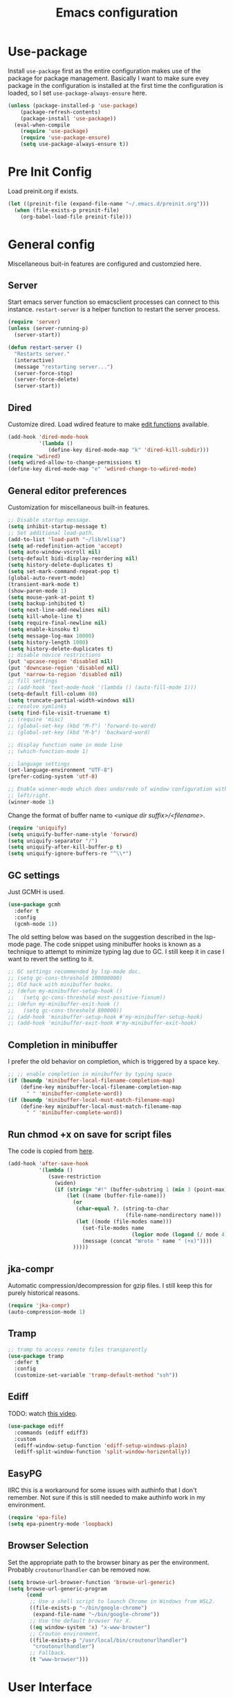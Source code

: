#+title: Emacs configuration
#+startup: content indent
#+property: header-args :tangle yes

* Use-package
Install ~use-package~ first as the entire configuration makes use of the package
for package management. Basically I want to make sure evey package in the
configuration is installed at the first time the configuration is loaded, so I
set ~use-package-always-ensure~ here.

#+begin_src emacs-lisp
(unless (package-installed-p 'use-package)
    (package-refresh-contents)
    (package-install 'use-package))
  (eval-when-compile
    (require 'use-package)
    (require 'use-package-ensure)
    (setq use-package-always-ensure t))
#+end_src

* Pre Init Config
Load preinit.org if exists.

#+begin_src emacs-lisp
(let ((preinit-file (expand-file-name "~/.emacs.d/preinit.org")))
  (when (file-exists-p preinit-file)
    (org-babel-load-file preinit-file)))
#+end_src

* General config

Miscellaneous buit-in features are configured and customzied here.

** Server
Start emacs server function so emacsclient processes can connect to this
instance. ~restart-server~ is a helper function to restart the server process.

#+begin_src emacs-lisp
(require 'server)
(unless (server-running-p)
  (server-start))

(defun restart-server ()
  "Restarts server."
  (interactive)
  (message "restarting server...")
  (server-force-stop)
  (server-force-delete)
  (server-start))
#+end_src

** Dired
Customize dired. Load wdired feature to make [[https://www.gnu.org/software/emacs/manual/html_node/emacs/Wdired.html][edit functions]] available.

#+begin_src emacs-lisp
(add-hook 'dired-mode-hook
          '(lambda ()
             (define-key dired-mode-map "k" 'dired-kill-subdir)))
(require 'wdired)
(setq wdired-allow-to-change-permissions t)
(define-key dired-mode-map "e" 'wdired-change-to-wdired-mode)
#+end_src

** General editor preferences
Customization for miscellaneous built-in features.

#+begin_src emacs-lisp
;; Disable startup message.
(setq inhibit-startup-message t)
;; Set additional load-path.
(add-to-list 'load-path "~/lib/elisp")
(setq ad-redefinition-action 'accept)
(setq auto-window-vscroll nil)
(setq-default bidi-display-reordering nil)
(setq history-delete-duplicates t)
(setq set-mark-command-repeat-pop t)
(global-auto-revert-mode)
(transient-mark-mode t)
(show-paren-mode 1)
(setq mouse-yank-at-point t)
(setq backup-inhibited t)
(setq next-line-add-newlines nil)
(setq kill-whole-line t)
(setq require-final-newline nil)
(setq enable-kinsoku t)
(setq message-log-max 10000)
(setq history-length 1000)
(setq history-delete-duplicates t)
;; disable novice restrictions
(put 'upcase-region 'disabled nil)
(put 'downcase-region 'disabled nil)
(put 'narrow-to-region 'disabled nil)
;; fill settings
;; (add-hook 'text-mode-hook '(lambda () (auto-fill-mode 1)))
(setq-default fill-column 80)
(setq truncate-partial-width-windows nil)
;; resolve symlinks
(setq find-file-visit-truename t)
;; (require 'misc)
;; (global-set-key (kbd "M-f") 'forward-to-word)
;; (global-set-key (kbd "M-b") 'backward-word)

;; display function name in mode line
;; (which-function-mode 1)

;; language settings
(set-language-environment "UTF-8")
(prefer-coding-system 'utf-8)

;; Enable winner-mode which does undo/redo of window configuration with C-c
;; left/right.
(winner-mode 1)
#+end_src

Change the format of buffer name to /<unique dir suffix>/<filename>/.

#+begin_src emacs-lisp
(require 'uniquify)
(setq uniquify-buffer-name-style 'forward)
(setq uniquify-separator "/")
(setq uniquify-after-kill-buffer-p t)
(setq uniquify-ignore-buffers-re "^\\*")
#+end_src

** GC settings
Just GCMH is used.

#+begin_src emacs-lisp
(use-package gcmh
  :defer t
  :config
  (gcmh-mode 1))
#+end_src

The old setting below was based on the suggestion described in the lsp-mode
page. The code snippet using minibuffer hooks is known as a technique to attempt
to minimize typing lag due to GC. I still keep it in case I want to revert the
setting to it.

#+begin_src emacs-lisp
;; GC settings recommended by lsp-mode doc.
;; (setq gc-cons-threshold 100000000)
;; Old hack with minibuffer hooks.
;; (defun my-minibuffer-setup-hook ()
;;   (setq gc-cons-threshold most-positive-fixnum))
;; (defun my-minibuffer-exit-hook ()
;;   (setq gc-cons-threshold 800000))
;; (add-hook 'minibuffer-setup-hook #'my-minibuffer-setup-hook)
;; (add-hook 'minibuffer-exit-hook #'my-minibuffer-exit-hook)
#+end_src

** Completion in minibuffer
I prefer the old behavior on completion, which is triggered by a space key.

#+begin_src emacs-lisp
;; ;; enable completion in minibuffer by typing space
(if (boundp 'minibuffer-local-filename-completion-map)
    (define-key minibuffer-local-filename-completion-map
      " " 'minibuffer-complete-word))
(if (boundp 'minibuffer-local-must-match-filename-map)
    (define-key minibuffer-local-must-match-filename-map
      " " 'minibuffer-complete-word))
#+end_src

** Run chmod +x on save for script files
The code is copied from [[http://www.namazu.org/~tsuchiya/elisp/][here]].

#+begin_src emacs-lisp
(add-hook 'after-save-hook
          '(lambda ()
             (save-restriction
               (widen)
               (if (string= "#!" (buffer-substring 1 (min 3 (point-max))))
                   (let ((name (buffer-file-name)))
                     (or
                      (char-equal ?. (string-to-char
                                      (file-name-nondirectory name)))
                      (let ((mode (file-modes name)))
                        (set-file-modes name
                                        (logior mode (logand (/ mode 4) 73)))
                        (message (concat "Wrote " name " (+x)"))))
                     )))))
#+end_src

** jka-compr
Automatic compression/decompression for gzip files. I still keep this for purely
historical reasons.

#+begin_src emacs-lisp
(require 'jka-compr)
(auto-compression-mode 1)
#+end_src

** Tramp

#+begin_src emacs-lisp
;; tramp to access remote files transparently
(use-package tramp
  :defer t
  :config
  (customize-set-variable 'tramp-default-method "ssh"))
#+end_src

** Ediff
TODO: watch [[https://protesilaos.com/codelog/2020-04-10-emacs-smerge-ediff/][this video]].

#+begin_src emacs-lisp
(use-package ediff
  :commands (ediff ediff3)
  :custom
  (ediff-window-setup-function 'ediff-setup-windows-plain)
  (ediff-split-window-function 'split-window-horizontally))
#+end_src

** EasyPG
IIRC this is a workaround for some issues with authinfo that I don't
remember. Not sure if this is still needed to make authinfo work in my
environment.

#+begin_src emacs-lisp
(require 'epa-file)
(setq epa-pinentry-mode 'loopback)
#+end_src

** Browser Selection
Set the appropriate path to the browser binary as per the environment. Probably
~croutonurlhandler~ can be removed now.

#+begin_src emacs-lisp
(setq browse-url-browser-function 'browse-url-generic)
(setq browse-url-generic-program
      (cond
       ;; Use a shell script to launch Chrome in Windows from WSL2.
       ((file-exists-p "~/bin/google-chrome")
        (expand-file-name "~/bin/google-chrome"))
       ;; Use the default browser for X.
       ((eq window-system 'x) "x-www-browser")
       ;; Crouton environment.
       ((file-exists-p "/usr/local/bin/croutonurlhandler")
        "croutonurlhandler")
       ;; Fallback.
       (t "www-browser")))
#+end_src

* User Interface
Configure different features and settings that are related to user interface.

** Fonts and Faces
Face related settings are always in progress. The ~unless (daemonp)~ part is
probably a workaround to avoid errors when emacs is launched in daemon mode, but
I don't remember the reason.

Fonts and face settings are grouped into helper functions so that they can be
called in hooks. Apparently these functions need to be called whenever a new
emacsclient is connected hence ~after-make-frame-functions~ hook is set here.

#+begin_src emacs-lisp
(require 'font-lock)
(setq font-lock-maximum-decoration t)
(global-font-lock-mode t)

(defun my/set-default-faces ()
  "Set default faces."
  (interactive)
  (set-face-attribute 'default nil
                      :background "gray15")
  (set-face-attribute 'region nil
                      :foreground 'unspecified
                      :background "gray30")
  ;; (set-face-attribute 'font-lock-comment-face nil
  ;;                     :foreground "LightSlateGray"
  ;;                     :slant 'italic
  ;;                     :inherit 'default)
  ;; (set-face-attribute 'font-lock-comment-delimiter-face nil
  ;;                     :slant 'unspecified
  ;;                     :inherit 'font-lock-comment-face)
  (set-face-attribute 'highlight nil
                      :foreground "orange"
                      :background 'unspecified
                      :weight 'bold
                      :inherit 'default)
  (set-face-background 'whitespace-tab "gray15")
  (set-face-background 'whitespace-trailing "gray25")
  (set-face-foreground 'font-lock-variable-name-face "khaki")
  (unless (daemonp)
    (require 'color)
    (set-face-attribute 'mode-line-inactive nil
                        :foreground (face-foreground 'mode-line)
                        :background (color-darken-name
                                     (face-background 'mode-line) 10)
                        :inherit 'mode-line)
    (set-face-foreground 'font-lock-function-name-face
                         (color-darken-name
                          (face-foreground 'font-lock-type-face) 10))
    (set-face-foreground 'font-lock-preprocessor-face
                         (color-lighten-name
                          (face-foreground 'font-lock-keyword-face) 10)))
  )

(defun setfont (size)
  (interactive "nFont size: ")
  (set-face-attribute 'default (selected-frame) :font (format "Monospace-%d" size)))

(defun my/setup-fonts ()
  "Set up fonts."
  (interactive)
  ;; (setq use-default-font-for-symbols nil)
  ;; (set-default-font "Cousine for Powerline-10" nil t)
  (set-face-attribute 'default nil
                      :family "Monospace"
                      :height 110)
  (let ((fontspec (font-spec :family "Noto Sans Mono CJK JP")))
    (add-to-list 'face-font-rescale-alist `(,fontspec . 1.2))
    ;; (set-fontset-font t 'japanese-jisx0208 fontspec)
    ;; (set-fontset-font t 'japanese-jisx0208-1978 fontspec)
    ;; (set-fontset-font t 'japanese-jisx0212 fontspec)
    ;; (set-fontset-font t 'japanese-jisx0213-1 fontspec)
    ;; (set-fontset-font t 'japanese-jisx0213-2 fontspec)
    ;; (set-fontset-font t 'japanese-jisx0213.2004-1 fontspec)
    ;; (set-fontset-font t 'katakana-jisx0201 fontspec)
    ;; (set-fontset-font t 'jisx0201 fontspec)
    (set-fontset-font t 'symbol fontspec nil 'prepend)
    ;; (set-fontset-font t 'kana fontspec nil 'prepend)
    ;; (set-fontset-font t 'cjk-misc fontspec)
    (set-fontset-font t 'unicode-bmp fontspec))

  (set-fontset-font t 'symbol (font-spec
                               :family "Noto Color Emoji") nil 'append)

  (custom-theme-set-faces
   'user
   '(variable-pitch ((t (:family "Noto Sans")))))
  )

(when (daemonp)
  (add-hook 'after-make-frame-functions
            (lambda (frame)
              (select-frame frame)
              (my/setup-fonts))))
(my/setup-fonts)
#+end_src

** Color themes
zerodark theme is a theme with classic dark mode colors.

#+begin_src emacs-lisp
(use-package zerodark-theme
  :config
  (load-theme 'zerodark t)
  ;; (zerodark-setup-modeline-format)
  )
#+end_src

** Misc output tweaks
Different tweaks on appearance.

#+begin_src emacs-lisp
(menu-bar-mode -1)
(tool-bar-mode -1)
(if window-system
    (progn
      (scroll-bar-mode -1)
      (fringe-mode 1)))
(display-time-mode t)

;; display settings
(line-number-mode 1)
(column-number-mode t)
(when (not (window-system))
  (display-time))
(setq visible-bell t)
(global-hl-line-mode 1)
;; add line number for open files
;; (add-hook 'find-file-hook (lambda () (linum-mode 1)))
(setq use-dialog-box nil)
#+end_src

** Icons
*** all-the-icons
*NOTE:* Do not forget to run ~all-the-icons-install-fonts~ to install icon fonts.

#+begin_src emacs-lisp
(use-package all-the-icons
  :custom
  (inhibit-compacting-font-caches t))
#+end_src

*** emojify
I used to use this with elisp IRC clients. You need to call ~emojify-mode~ to
activate emojify.

#+begin_src emacs-lisp
(use-package emojify)
#+end_src

** Keymaps
Create a dedicated keymap to group various commands with the same key
prefix. This way which-key will be more useful.

*** Editing

#+begin_src emacs-lisp
(define-prefix-command 'my/edit-map)
(global-set-key (kbd "M-SPC") 'my/edit-map)
(define-key my/edit-map " " #'set-mark-command)
#+end_src

*** Window/Workspace Management

#+begin_src emacs-lisp
(define-prefix-command 'my/wm-map)
(global-set-key (kbd "C-c w") 'my/wm-map)
#+end_src

*** Information

#+begin_src emacs-lisp
(define-prefix-command 'my/info-map)
(global-set-key (kbd "C-c i") 'my/info-map)
#+end_src

*** Misc

#+begin_src emacs-lisp
(define-prefix-command 'my/misc-map)
(global-set-key (kbd "C-q") 'my/misc-map)
(define-key my/misc-map (kbd "C-q") 'quoted-insert)
#+end_src

** Key bindings

#+begin_src emacs-lisp
;; Change key translation map
;; - bind function of C-? (DEL) to C-h
;; - bind function of C-h (help) to C-]
(define-key key-translation-map [?\C-h] [?\C-?])
(define-key key-translation-map [?\C-\]] [?\C-h])

(global-set-key (kbd "C-x ~") 'dirs)
(global-set-key (kbd "M-T") 'tabify)
(global-set-key (kbd "C-x T") 'untabify)
(global-set-key (kbd "C-x U") 'revert-buffer)
(global-set-key (kbd "C-x %") 'query-replace-regexp)
(global-set-key (kbd "C-c c") 'compile)
(global-set-key (kbd "C-c v") 'view-mode)
(global-set-key (kbd "C-x 5 k") 'delete-frame)
(global-set-key (kbd "C-c K") 'kill-buffer-and-window)
(global-set-key (kbd "C-x C-n") 'switch-to-next-buffer)
(global-set-key (kbd "C-x C-p") 'switch-to-prev-buffer)
(global-set-key (kbd "C-c B") 'browse-url-at-point)

;; Move to another window with S-<arrow>
(when (fboundp 'windmove-default-keybindings)
  (windmove-default-keybindings))
;; Move to another window with C-<arrow>
(when window-system
  (global-set-key (kbd "C-<left>") #'windmove-left)
  (global-set-key (kbd "C-<down>") #'windmove-down)
  (global-set-key (kbd "C-<up>") #'windmove-up)
  (global-set-key (kbd "C-<right>") #'windmove-right)
  (global-set-key (kbd "s-h") #'windmove-left)
  (global-set-key (kbd "s-j") #'windmove-down)
  (global-set-key (kbd "s-k") #'windmove-up)
  (global-set-key (kbd "s-l") #'windmove-right)
  (global-set-key (kbd "s-<tab>") #'switch-to-last-buffer)
  (global-set-key (kbd "s-n") #'switch-to-next-buffer)
  (global-set-key (kbd "s-p") #'switch-to-prev-buffer)
  (global-set-key (kbd "s-C") #'kill-buffer-and-window)
  (global-set-key (kbd "s-f") #'find-file-other-window))
#+end_src

** Input Method
   Specify Japanese input method ~Mozc~ (which bases Google Japanese Input method).

#+begin_src emacs-lisp
(use-package mozc
  :custom
  (default-input-method "japanese-mozc")
  (mozc-candidate-style 'echo-area))
#+end_src

** Misc input tweaks

#+begin_src emacs-lisp
;; make mouse clicks work in xterm
                                        ;(when (not (window-system))
                                        ;  (xterm-mouse-mode 1))

;; wheel mouse support
(when window-system
  ;; enable wheelmouse support by default
  (mwheel-install)

  ;; make pasting utf8 text work
  (set-selection-coding-system nil))

(fset 'yes-or-no-p 'y-or-n-p)
#+end_src

** Modeline

#+begin_src emacs-lisp
(use-package spaceline
  :config
  (defun my/setup-spaceline ()
    (if (not window-system)
        (setq powerline-default-separator 'utf-8))
    (require 'spaceline-config)
    (spaceline-spacemacs-theme)
    ;; (spaceline-helm-mode)
    (spaceline-info-mode)))

;; diminish
(use-package diminish
  :config
  (diminish 'eldoc-mode))
#+end_src

** Hooks to forcibly reset UI for new frames when running in daemon mode

#+begin_src emacs-lisp
(defun my/setup-frame ()
  "Sets up frame appearence."
  (interactive)
  (menu-bar-mode -1)
  (tool-bar-mode -1)
  (when window-system
    (scroll-bar-mode -1)
    (fringe-mode 1)))

(defun my/setup-ui-theme ()
  "Sets up UI theme."
  (interactive)
  (when (daemonp)
    (load-theme 'zerodark t))
  (my/setup-spaceline)
  (my/setup-frame)
  (my/set-default-faces))

(if (daemonp)
    (add-hook 'after-make-frame-functions
              (lambda (frame)
                (select-frame frame)
                (my/setup-ui-theme)))
  (add-hook 'emacs-startup-hook
            (lambda ()
              (my/setup-ui-theme))))
#+end_src

** Key binding guidance

*** Which Key
    I'm trying out which-key to see how useful key guidance is for me.

#+begin_src emacs-lisp
(use-package which-key
  :diminish
  :config
  (which-key-mode))
#+end_src

*** Hydra
    Hydra provides modal feature with key guidance, which is sometimes very
    useful as you don't have to keep holding ctrl key.
    
#+begin_src emacs-lisp
(use-package hydra
  :config
  (require 'hydra-examples))
#+end_src

    Here is my lazy cursor navigation setting I use when viewing a long file.

#+begin_src emacs-lisp
(defun my/forward-to-symbol (arg)
  "Move forward until encountering the beginning of a symbol.
  With argument, do this that many times."
  (interactive "^p")
  (or (re-search-forward "\\W\\_<" nil t arg)
      (goto-char (if (> arg 0) (point-max) (point-min)))))

(defun my/backward-to-symbol (arg)
  "Move backward until encountering the end of a symbol.
  With argument, do this that many times."
  (interactive "^p")
  (my/forward-to-symbol (- arg)))

;; Cursor movement
(defhydra hydra-move (global-map "C-c v")
  "move"
  ("l" my/forward-to-symbol)
  ("h" my/backward-to-symbol)
  ("e" move-end-of-line)
  ("a" move-beginning-of-line)
  ("j" next-line)
  ("k" previous-line)
  ("n" forward-paragraph)
  ("p" backward-paragraph)
  ("SPC" scroll-up-command)
  ("N" scroll-up-command)
  ("S-SPC" scroll-down-command)
  ("P" scroll-down-command)
  ("q" nil))

;; window management
(defhydra hydra-window (my/wm-map "w"
                                  :color red
                                  :hint nil)
  "
   Split: _v_ert _x_:horz
  Delete: _o_nly  _da_ce  _dw_indow  _db_uffer  _df_rame
    Move: _s_wap
  Frames: _f_rame new  _df_ delete
    Misc: _a_ce  _u_ndo  _r_edo"
  ("h" windmove-left)
  ("j" windmove-down)
  ("k" windmove-up)
  ("l" windmove-right)
  ("H" (hydra-move-splitter-left 4))
  ("J" (hydra-move-splitter-down 4))
  ("K" (hydra-move-splitter-up 4))
  ("L" (hydra-move-splitter-right 4))
  ("|" (lambda ()
         (interactive)
         (split-window-right)
         (windmove-right)))
  ("_" (lambda ()
         (interactive)
         (split-window-below)
         (windmove-down)))
  ("v" split-window-right)
  ("x" split-window-below)
  ;; winner-mode must be enabled
  ("u" winner-undo)
  ("r" winner-redo) ;;Fi
  ("o" delete-other-windows :exit t)
  ("a" ace-window :exit t)
  ("f" make-frame :exit t)
  ("s" ace-swap-window)
  ("da" ace-delete-window)
  ("dw" delete-window)
  ("db" kill-this-buffer)
  ("df" delete-frame :exit t)
  ("q" nil))

(defhydra hydra-rectangle (my/wm-map "r"
                                     :body-pre (rectangle-mark-mode 1)
                                     :color pink
                                     :hint nil
                                     :post (deactivate-mark))
  "
    ^_k_^       _w_ copy      _o_pen       _N_umber-lines            |\\     -,,,--,,_
  _h_   _l_     _y_ank        _t_ype       _e_xchange-point          /,`.-'`'   ..  \-;;,_
    ^_j_^       _d_ kill      _c_lear      _r_eset-region-mark      |,4-  ) )_   .;.(  `'-'
  ^^^^          _u_ndo        _q_ quit     ^ ^                     '---''(./..)-'(_\_)
  "
  ("k" rectangle-previous-line)
  ("j" rectangle-next-line)
  ("h" rectangle-backward-char)
  ("l" rectangle-forward-char)
  ("d" kill-rectangle)                    ;; C-x r k
  ("y" yank-rectangle)                    ;; C-x r y
  ("w" copy-rectangle-as-kill)            ;; C-x r M-w
  ("o" open-rectangle)                    ;; C-x r o
  ("t" string-rectangle)                  ;; C-x r t
  ("c" clear-rectangle)                   ;; C-x r c
  ("e" rectangle-exchange-point-and-mark) ;; C-x C-x
  ("N" rectangle-number-lines)            ;; C-x r N
  ("r" (if (region-active-p)
           (deactivate-mark)
         (rectangle-mark-mode 1)))
  ("u" undo nil)
  ("q" nil))

(defhydra hydra-next-error (global-map "C-x")
  "
  Compilation errors:
  _j_: next error        _h_: first error    _q_uit
  _k_: previous error    _l_: last error
  "
  ("`" next-error     nil)
  ("j" next-error     nil :bind nil)
  ("k" previous-error nil :bind nil)
  ("h" first-error    nil :bind nil)
  ("l" (condition-case err
           (while t
             (next-error))
         (user-error nil))
   nil :bind nil)
  ("q" nil            nil :color blue))

(defhydra hydra-dired (dired-mode-map "."
                                      :hint nil
                                      :color pink)
  "
  _+_ mkdir          _v_iew           _m_ark             _(_ details        _i_nsert-subdir    wdired
  _C_opy             _O_ view other   _U_nmark all       _)_ omit-mode      _$_ hide-subdir    C-x C-q : edit
  _D_elete           _o_pen other     _u_nmark           _l_ redisplay      _w_ kill-subdir    C-c C-c : commit
  _R_ename           _M_ chmod        _t_oggle           _g_ revert buf     _e_ ediff          C-c ESC : abort
  _Y_ rel symlink    _G_ chgrp        _E_xtension mark   _s_ort             _=_ pdiff
  _S_ymlink          ^ ^              _F_ind marked      _._ toggle hydra   \\ flyspell
  _r_sync            ^ ^              ^ ^                ^ ^                _?_ summary
  _z_ compress-file  _A_ find regexp
  _Z_ compress       _Q_ repl regexp

  T - tag prefix
  "
  ("\\" dired-do-ispell)
  ("(" dired-hide-details-mode)
  (")" dired-omit-mode)
  ("+" dired-create-directory)
  ("=" diredp-ediff)         ;; smart diff
  ("?" dired-summary)
  ("$" diredp-hide-subdir-nomove)
  ("A" dired-do-find-regexp)
  ("C" dired-do-copy)        ;; Copy all marked files
  ("D" dired-do-delete)
  ("E" dired-mark-extension)
  ("e" dired-ediff-files)
  ("F" dired-do-find-marked-files)
  ("G" dired-do-chgrp)
  ("g" revert-buffer)        ;; read all directories again (refresh)
  ("i" dired-maybe-insert-subdir)
  ("l" dired-do-redisplay)   ;; relist the marked or singel directory
  ("M" dired-do-chmod)
  ("m" dired-mark)
  ("O" dired-display-file)
  ("o" dired-find-file-other-window)
  ("Q" dired-do-find-regexp-and-replace)
  ("R" dired-do-rename)
  ("r" dired-do-rsynch)
  ("S" dired-do-symlink)
  ("s" dired-sort-toggle-or-edit)
  ("t" dired-toggle-marks)
  ("U" dired-unmark-all-marks)
  ("u" dired-unmark)
  ("v" dired-view-file)      ;; q to exit, s to search, = gets line #
  ("w" dired-kill-subdir)
  ("Y" dired-do-relsymlink)
  ("z" diredp-compress-this-file)
  ("Z" dired-do-compress)
  ("q" nil)
  ("." nil :color blue))
#+end_src

** Highlighting
*** volatile-highlights
    More visual feedback on some operations such as undo, yank, kill-region,
    etc.

#+begin_src emacs-lisp
;; volatile-highlights
(use-package volatile-highlights
  :diminish
  :config
  (volatile-highlights-mode t))
#+end_src

** Narrowing

#+begin_src emacs-lisp
(use-package fancy-narrow
  :bind (:map my/edit-map
              ("n" . hydra-narrow/body))
  :hook (prog-mode . fancy-narrow-mode)
  :commands (fancy-narrow-to-region
             fancy-widen
             fancy-narrow-to-page
             org-fancy-narrow-to-block
             org-fancy-narrow-to-element
             org-fancy-narrow-to-subtree)
  :config
  (defhydra hydra-narrow (:hint nil)
    "
  Narrow To: _n_: region _p_: page    _d_: defun
  Org: _b_: block  _e_: element _s_: subtree
       _w_: widen   _q_: quit
  "
    ("n" fancy-narrow-to-region)
    ("w" fancy-widen)
    ("p" fancy-narrow-to-page)
    ("d" fancy-narrow-to-defun)
    ("b" org-fancy-narrow-to-block)
    ("e" org-fancy-narrow-to-element)
    ("s" org-fancy-narrow-to-subtree)
    ("q" nil)))
#+end_src

* Completion
  Helm is my choice for incremental completion and narrowing framework, but helm
  sometimes breaks emacs after a package update hence there is some knob to
  switch to Ivy.

#+begin_src emacs-lisp
(setq my/enable-helm (not (member (getenv "use_ivy") '("1" "yes"))))
#+end_src
 
** Helm

#+begin_src emacs-lisp
(use-package helm
  :if my/enable-helm
  :diminish helm-mode
  :init
  (require 'helm-config)
  (helm-mode 1)
  (global-set-key "\C-ch" 'helm-command-prefix)
  :bind (("C-c h o" . helm-occur)
         ("C-c h r" . helm-recentf)
         ("C-c h %" . helm-regexp)
         ("C-c g" . helm-do-grep-ag)
         ("M-y" . helm-show-kill-ring)
         ("M-x" . helm-M-x)
         :map my/info-map
         ("m" . helm-semantic-or-imenu))
  :custom
  (helm-completion-mode-string "")
  :config
  (define-key global-map [remap find-file] 'helm-find-files)
  (define-key global-map [remap occur] 'helm-occur)
  (define-key global-map [remap list-buffers] 'helm-buffers-list)
  (define-key global-map [remap dabbrev-expand] 'helm-dabbrev)
  (unless (boundp 'completion-in-region-function)
    (define-key lisp-interaction-mode-map [remap completion-at-point] 'helm-lisp-completion-at-point)
    (define-key emacs-lisp-mode-map       [remap completion-at-point] 'helm-lisp-completion-at-point))

  (defun my/helm-buffers-list (sources)
    "Dispatch helm with specified sources"
    (helm :sources sources
          :buffer "*helm buffers*"
          :keymap helm-buffer-map
          :truncate-lines helm-buffers-truncate-lines))
  )

(use-package helm-descbinds
  :if my/enable-helm
  :defer t
  :custom
  (helm-descbinds-window-style 'split-window)
  :config
  (helm-descbinds-mode))

(use-package helm-describe-modes
  :if my/enable-helm
  :defer t
  :config (global-set-key [remap describe-mode] #'helm-describe-modes))

(use-package helm-swoop
  :if my/enable-helm
  :bind (("C-c O" . helm-swoop)))

(use-package helm-xref
  :if my/enable-helm
  :custom
  ;; This is required to make xref-find-references work in helm-mode.  In
  ;; helm-mode, it gives a prompt and asks the identifier (which has no text
  ;; property) and then passes it to lsp-mode, which requires the text property
  ;; at point to locate the references.
  (xref-prompt-for-identifier '(not xref-find-definitions
                                    xref-find-definitions-other-window
                                    xref-find-definitions-other-frame
                                    xref-find-references)))
#+end_src

** Ivy

#+begin_src emacs-lisp
(use-package ivy
  :unless my/enable-helm
  :diminish
  :defer nil
  :bind (("C-x C-b" . ibuffer))
  :custom
  (ivy-use-virtual-buffers t)
  (enable-recursive-minibuffers t)
  :config
  (define-prefix-command 'my-ivy-map)
  (global-set-key (kbd "C-c h") 'my-ivy-map)

  (minibuffer-depth-indicate-mode 1)
  (ivy-mode))

(use-package ivy-hydra
  :unless my/enable-helm
  :after ivy
  :defer t)

(use-package ivy-rich
  :unless my/enable-helm
  :diminish
  :after ivy
  :config
  (setcdr (assq t ivy-format-functions-alist) #'ivy-format-function-line)
  ;; (setq ivy-rich-path-style 'abbrev)
  (ivy-rich-mode 1))

(use-package counsel
  :unless my/enable-helm
  :diminish
  :after ivy
  :bind (("C-c h r" . counsel-recentf)
         ("C-c h g" . counsel-ag))
  :custom
  (counsel-find-file-ignore-regexp (regexp-opt '("./" "../")))
  :config
  ;; (define-key my-ivy-map (kbd "r") #'counsel-recentf)
  ;; (define-key my-ivy-map (kbd "g") #'counsel-grep)

  (define-key counsel-find-file-map (kbd "C-l") 'counsel-up-directory)
  (counsel-mode))

(use-package swiper
  :unless my/enable-helm
  :after ivy
  :bind (("C-s" . swiper)
         ("C-r" . swiper)))

(use-package smex
  :unless my/enable-helm
  :defer t
  :config
  (smex-initialize))

(use-package counsel-projectile
  :unless my/enable-helm
  :after projectile
  :defer t
  :config
  (counsel-projectile-mode))
#+end_src

** Company
   Key bindings and faces for company UI are customized for my
   preference. Unnecessary backends are excluded.

#+begin_src emacs-lisp
(use-package company
  :diminish
  :hook ((prog-mode shell-mode eshell-mode) . company-mode)
  :bind (:map company-active-map
              ("C-n" . company-select-next)
              ("C-p" . company-select-previous))
  :custom
  (company-show-numbers t)
  (company-idle-delay 0.2)
  (company-echo-delay 0)
  (company-dabbrev-downcase nil)
  (company-tooltip-align-annotations t)
  (company-backends '((company-files
                       company-keywords
                       company-capf
                       )
                      (company-abbrev
                       company-dabbrev)))
  :config
  (add-hook 'shell-mode-hook (lambda () (setq-local company-idle-delay 0.5)))
  (add-hook 'eshell-mode-hook (lambda () (setq-local company-idle-delay 0.5)))

  (require 'company-template)
  (defun my/set-company-tooltip-faces ()
    "Set faces for company tooltip."
    (interactive)
    (let ((bg (face-attribute 'default :background)))
      (set-face-attribute 'company-tooltip nil
                          :background (color-lighten-name
                                       (face-background 'default)
                                       10)
                          :inherit 'default)
      (set-face-attribute 'company-tooltip-selection nil
                          :foreground 'unspecified
                          :background (color-lighten-name
                                       (face-background 'company-tooltip)
                                       10)
                          :inherit 'company-tooltip)
      (set-face-attribute 'company-tooltip-common nil
                          :background 'unspecified
                          :inherit 'company-tooltip)
      (set-face-attribute 'company-tooltip-common-selection nil
                          :foreground 'unspecified
                          :background (face-background
                                       'company-tooltip-selection)
                          :inherit 'company-tooltip-common)
      (set-face-attribute 'company-tooltip-annotation nil
                          :foreground "LightSlateBlue"
                          :background 'unspecified
                          :inherit 'company-tooltip)
      (set-face-attribute 'company-tooltip-annotation-selection nil
                          :foreground 'unspecified
                          :background (face-background
                                       'company-tooltip-selection)
                          :inherit 'company-tooltip-annotation)
      (set-face-attribute 'company-scrollbar-bg nil
                          :background (color-lighten-name bg 10))
      (set-face-attribute 'company-scrollbar-fg nil
                          :background (color-lighten-name bg 40))
      (set-face-attribute 'company-template-field nil
                          :foreground (face-foreground
                                       'company-tooltip-annotation)
                          :background 'unspecified
                          :slant 'unspecified
                          :inherit 'default)
      ))
  (add-hook 'emacs-startup-hook 'my/set-company-tooltip-faces)

  ;; quoted from https://oremacs.com/2017/12/27/company-numbers/
  (let ((map company-active-map))
    (mapc
     (lambda (x)
       (define-key map (format "%d" x) 'ora-company-number))
     (number-sequence 0 9))
    (define-key map " " (lambda ()
                          (interactive)
                          (company-abort)
                          (self-insert-command 1)))
    (define-key map (kbd "<return>") nil))
  (defun ora-company-number ()
    "Forward to `company-complete-number'.

  Unless the number is potentially part of the candidate.
  In that case, insert the number."
    (interactive)
    (let* ((k (this-command-keys))
           (re (concat "^" company-prefix k)))
      (if (cl-find-if (lambda (s) (string-match re s))
                      company-candidates)
          (self-insert-command 1)
        (company-complete-number (string-to-number k)))))
  )

(use-package company-quickhelp
  :after company
  :defer t
  :custom
  (company-quickhelp-delay nil)
  :config
  (define-key company-active-map (kbd "M-h") #'company-quickhelp-manual-begin)
  (company-quickhelp-mode))
#+end_src

* Edit modes

** YAML

#+begin_src emacs-lisp
(use-package yaml-mode
  :mode ("\\.yaml\\'" . yaml-mode)
  :config
  (add-hook 'yaml-mode-hook
            '(lambda ()
               (define-key yaml-mode-map "\C-m" 'newline-and-indent))))
#+end_src

** Markdown

#+begin_src emacs-lisp
;; gfm-preview is a 1-line script containing "grip --export $1 -"
(use-package markdown-mode
  :commands (markdown-mode gfm-mode)
  :mode (("README\\.md\\'" . gfm-mode)
         ("\\.md\\'" . markdown-mode)
         ("\\.markdown\\'" . markdown-mode))
  :init
  (setq markdown-command "gfm-preview"))
#+end_src

** UML

#+begin_src emacs-lisp
(use-package plantuml-mode
  :mode (("\\.uml\\'" . plantuml-mode))
  :custom
  (plantuml-jar-path "~/Downloads/plantuml.jar")
  :config
  (with-eval-after-load 'org
    (setq org-plantuml-jar-path "~/Downloads/plantuml.jar")
    (add-to-list 'org-src-lang-modes '("plantuml" . plantuml))
    (require 'ob-plantuml)))
#+end_src

** Graphviz Dot

#+begin_src emacs-lisp
(use-package graphviz-dot-mode
  :mode (("\\.dot\\'" . graphviz-dot-mode)))
#+end_src

** More generic modes

#+begin_src emacs-lisp
(require 'generic-x)
#+end_src

* Misc editing enhancements

** Multiple-Cursors
   Activate multiple-cursor vai Hydra.

#+begin_src emacs-lisp
(use-package multiple-cursors
  :diminish
  :bind (:map my/edit-map
              ("a" . mc/mark-all-dwim)
              ("e" . mc/edit-lines)
              ("r" . mc/mark-in-region-regexp))
  :commands (mc/mark-all-dwim mc/edit-lines))
#+end_src

** Wgrep
   You can edit the text in the grep buffer after typing C-c C-p. 
   Document on the usage is [[https://github.com/mhayashi1120/Emacs-wgrep#usage][here]].

#+begin_src emacs-lisp
(use-package wgrep :diminish)
(use-package wgrep-ag :diminish)
(use-package wgrep-helm
  :if my/enable-helm
  :diminish)
#+end_src

** Undo tree
   Undo tree is pretty useful.

#+begin_src emacs-lisp
(use-package undo-tree
  :diminish undo-tree-mode
  :bind (("C-_" . undo-tree-visualize)
         :map undo-tree-map
         ("C-x u" . undo-tree-undo)
         :map my/edit-map
         ("u" . undo-tree-visualize))
  :custom
  (undo-tree-visualizer-diff 1)
  (undo-tree-visualizer-timestamps 1)
  :config
  (global-undo-tree-mode))
#+end_src

** ws-butler
   Trim spaces from EOL. Only lines touched get trimmed.

#+begin_src emacs-lisp
(use-package ws-butler
  :diminish ws-butler-mode
  :hook (prog-mode-hook . ws-butler-mode))
#+end_src

** recentf enhancement
   A little enhancement to recentf.
   - dired buffers can be handled.
   - Switching to file buffer considers it as most recent file.

#+begin_src emacs-lisp
(use-package recentf-ext
  :init
  (require 'recentf)
  (setq recentf-max-saved-items 100))
#+end_src

** yasnippet

#+begin_src emacs-lisp
(use-package yasnippet
  :diminish yas-minor-mode
  :hook (prog-mode . yas-minor-mode)
  :config
  (yas-reload-all))

(use-package auto-yasnippet
  :bind (("C-c y c" . aya-create)
         ("C-c y C" . aya-create-one-line)
         ("C-c y y" . aya-expand)
         ("C-c y o" . aya-open-line)))

(use-package yasnippet-snippets)
(use-package go-snippets)
(use-package java-snippets)
(use-package helm-c-yasnippet :if my/enable-helm)
#+end_src

** Projectile

#+begin_src emacs-lisp
(use-package projectile
  :diminish
  :bind-keymap
  ("C-c p" . projectile-command-map)
  :hook ((prog-mode . projectile-mode)
         (comint-mode . (lambda () (projectile-mode 0))))
  :custom
  (projectile-mode-line '(:eval (format " [%s]" (projectile-project-name))))
  (projectile-completion-system (if my/enable-helm 'helm 'ivy)))

(use-package helm-projectile
  :disabled
  :if my/enable-helm
  :config (helm-projectile-on))

(use-package projectile-speedbar
  :disabled
  :bind ("C-c I p" . projectile-speedbar-open-current-buffer-in-tree))
#+end_src

* Window and workspace management

** Perspeen
   Workspace management. Apparently just setting perspeen-keymap-prefix to use
   "C-c w <something>" as prefix does not work as expected, so I manually set
   key bindings in my/wm-map.

#+begin_src emacs-lisp
(use-package perspeen
  :init
  (setq perspeen-use-tab nil)
  :bind (("s-O" . perspeen-goto-last-ws)
         :map my/wm-map
         ("z c" . perspeen-create-ws)
         ("z k" . perspeen-delete-ws)
         ("z n" . perspeen-next-ws)
         ("z o" . perspeen-goto-last-ws)
         ("z p" . perspeen-previous-ws)
         :map perspeen-command-map
         ("o" . perspeen-goto-last-ws)
         ("C-p" . perspeen-tab-prev)
         ("C-n" . perspeen-tab-next)
         ("C-d" . perspeen-tab-del))
  :config
  (perspeen-mode))
#+end_src

** Dedicated window
   Pin a window so that find-file or other operations won't steal the window.

#+begin_src emacs-lisp
;; Pin a window.
(defun my/toggle-window-dedicated ()
  "Toggle whether the current active window is dedicated or not"
  (interactive)
  (message 
   (if (let (window (get-buffer-window (current-buffer)))
         (set-window-dedicated-p window 
                                 (not (window-dedicated-p window))))
       "Window '%s' is dedicated"
     "Window '%s' is normal")
   (current-buffer)))

(define-key my/wm-map "d" #'my/toggle-window-dedicated)
#+end_src

** Select another window in the reverse cyclic order

#+begin_src emacs-lisp
(defun my/other-window-reverse ()
  "Select another window in the reverse cyclic order."
  (interactive)
  (other-window -1))

(global-set-key (kbd "C-x O") #'my/other-window-reverse)
#+end_src

** Tree view
   TBH I don't use this often.

#+begin_src emacs-lisp
(use-package neotree
  :bind (:map my/wm-map
              ("T" . neotree-toggle))
  :config
  (setq neo-theme (if (display-graphic-p) 'icons 'arrow)))
#+end_src

** Ace jump
   This is potentially very useful for quickly jumping to a position in the
   buffer by selecting a character assigned to each position.

#+begin_src emacs-lisp
;; ace-jump-mode
(use-package ace-jump-mode
  :bind (("C-c SPC" . ace-jump-char-mode)
         :map my/wm-map
         ("j" . ace-jump-char-mode))
  :config
  (setq ace-jump-mode-scope 'window))
#+end_src

** Ace window
   This is a must-have package for window management. For historical reasons, I
   assign "~C-c <num>~" to directly select the window for the assigned number.
   ~C-c w <num>~ is useful to show the buffer in the current window to the
   selected window. ~C-c W <num>~ is for swapping the buffers between the
   current window and the selected window. ~aw-flip-window~ is also useful to go
   back and forth between the two windows.

#+begin_src emacs-lisp
;; ace-window
(use-package ace-window
  :init
  (define-prefix-command 'my/aw-map)
  (global-set-key (kbd "C-c W") 'my/aw-map)
  :bind (("C-c 1" . aw-switch-to-window-1)
         ("C-c 2" . aw-switch-to-window-2)
         ("C-c 3" . aw-switch-to-window-3)
         ("C-c 4" . aw-switch-to-window-4)
         ("C-c 5" . aw-switch-to-window-5)
         ("C-c 6" . aw-switch-to-window-6)
         ("C-c 7" . aw-switch-to-window-7)
         ("C-c 8" . aw-switch-to-window-8)
         ("C-c 9" . aw-switch-to-window-9)
         :map my/wm-map
         ("o" . aw-flip-window)
         ("1" . aw-move-window-to-1)
         ("2" . aw-move-window-to-2)
         ("3" . aw-move-window-to-3)
         ("4" . aw-move-window-to-4)
         ("5" . aw-move-window-to-5)
         ("6" . aw-move-window-to-6)
         ("7" . aw-move-window-to-7)
         ("8" . aw-move-window-to-8)
         ("9" . aw-move-window-to-9)
         :map my/aw-map
         ("w" . ace-window)
         ("1" . aw-swap-window-to-1)
         ("2" . aw-swap-window-to-2)
         ("3" . aw-swap-window-to-3)
         ("4" . aw-swap-window-to-4)
         ("5" . aw-swap-window-to-5)
         ("6" . aw-swap-window-to-6)
         ("7" . aw-swap-window-to-7)
         ("8" . aw-swap-window-to-8)
         ("9" . aw-swap-window-to-9))
  :config
  ;; generate aw-switch-to-window-N
  (require 'cl)
  (dotimes (num 9 t)
    (fset (intern (format "aw-switch-to-window-%d" (1+ num)))
          (lexical-let ((n num))
            (lambda () (interactive)
              (ignore-errors
                (aw-switch-to-window (nth n (aw-window-list)))))))
    (fset (intern (format "aw-move-window-to-%d" (1+ num)))
          (lexical-let ((n num))
            (lambda () (interactive)
              (ignore-errors
                (aw-move-window (nth n (aw-window-list)))))))
    (fset (intern (format "aw-swap-window-to-%d" (1+ num)))
          (lexical-let ((n num))
            (lambda () (interactive)
              (ignore-errors
                (aw-swap-window (nth n (aw-window-list))))))))

  (setq aw-background nil)
  (setq aw-scope 'frame)
  (ace-window-display-mode))
#+end_src

** Transpose frame

#+begin_src emacs-lisp
;; transpose-frame
(use-package transpose-frame
  :bind (:map my/wm-map
              ("t" . hydra-transpose-frame/body))
  :config
  (defhydra hydra-transpose-frame (:hint nil)
    "
  Frame
  Transpose: _x_: transpose  _v_: flip      _h_: flop
     Rotate: _r_: rotate 180 _j_: clockwise _k_: anticlockwise
  "
    ("x" transpose-frame)
    ("v" flip-frame)
    ("h" flop-frame)
    ("r" rotate-frame)
    ("j" rotate-frame-clockwise)
    ("k" rotate-frame-anticlockwise)
    ("q" nil)))
#+end_src

** Custom display buffer alist 

#+begin_src emacs-lisp
(setq fit-window-to-buffer-horizontally t)
(setq window-resize-pixelwise t)
(setq window-combination-resize t)

(defvar my/dba-min-windows 3)
(defun my/display-buffer-action (buf alist)
  "Return a window to display buffer BUF.  ALIST is not used."
  (let ((win (get-buffer-window buf))
        (buflist (reverse (buffer-list (selected-frame)))))
    (if win win
      (setq win (get-buffer-window "*scratch*"))
      (unless (or win (< (count-windows) my/dba-min-windows))
        (while buflist
          (let* ((b (car buflist))
                 (w (get-buffer-window b)))
            (if (or (eq b (current-buffer))
                    (null w)
                    (not (window-live-p w))
                    (window-minibuffer-p w)
                    (window-dedicated-p w)
                    (seq-contains '(exwm-mode shell-mode eshell-mode term-mode)
                                  (with-current-buffer b major-mode)))
                (setq buflist (cdr buflist))
              (setq win w)
              (setq buflist nil))))))
    (if win
        (set-window-buffer win buf))
    win))

(setq display-buffer-fallback-action
      '((display-buffer--maybe-same-window
         display-buffer-reuse-window
         ;; display-buffer-reuse-mode-window
         my/display-buffer-action
         display-buffer--maybe-pop-up-frame-or-window
         display-buffer-in-previous-window
         display-buffer-use-some-window
         display-buffer-pop-up-frame)))

;; Newer version of helm does not need this workaround.
;; (define-advice helm-persistent-action-display-window
;;     (:around (orig-fn &optional split-window) "always-no-split")
;;   ;; (message "always-no-split called")
;;   (let ((w (get-buffer-window helm-buffer)))
;;     (if (window-dedicated-p w)
;;         w
;;       (orig-fn split-window))))

(defvar my/side-window-height .3)

;; To open a new window below the current buffer.
(add-to-list 'display-buffer-alist
             `(,(rx bos "*" (or "term" "shell" "eshell") (* not-newline) "*" eos)
               (lambda (buf alist)
                 (let ((win (get-buffer-window buf)))
                   (if win win
                     (display-buffer-in-side-window buf alist))))
               (side . bottom) (slot . -1) (preserve-size . (nil . t))
               ;; (window-parameters . ((no-other-window . t) (no-delete-other-windows . t)))
               (window-height . ,my/side-window-height)))

(add-to-list 'display-buffer-alist
             `(,(rx bos "*"
                    (or "Completion" "compilation" "helm" "Buffer List" (regexp "build.*") "xref")
                    (* not-newline) "*" eos)
               (lambda (buf alist)
                 (let ((win (get-buffer-window buf)))
                   (if win win
                     (display-buffer-in-side-window buf alist))))
               (side . bottom) (slot . 1) (preserve-size . (nil . t))
               ;; (window-parameters . ((no-other-window . t) (no-delete-other-windows . t)))
               (window-height . ,my/side-window-height)))

(defun my/display-buffer-in-bottom-window (bufname slot)
  "Display buffer with name BUFNAME in a window with slot SLOT at the bottom."
  (display-buffer-in-side-window (get-buffer-create bufname)
                                 `((side . bottom) (slot . ,slot))))

(global-set-key (kbd "C-c w l")
                (lambda (bufname)
                  (interactive "B")
                  (my/display-buffer-in-bottom-window bufname -1)))
(global-set-key (kbd "C-c w c")
                (lambda (bufname)
                  (interactive "B")
                  (my/display-buffer-in-bottom-window bufname 0)))
(global-set-key (kbd "C-c w r")
                (lambda (bufname)
                  (interactive "B")
                  (my/display-buffer-in-bottom-window bufname 1)))
#+end_src

* Shell modes

** Shell
   I have a little helper functions to make shell buffers more useful for use
   cases. I have a custom configuration for display-buffer-alist to make my
   custom shell buffers always appear at the bottom left on the frame.

   ~C-c s~ will pop up a shell buffer at the bottom then another ~C-c s~ will close
   the shell window. The helper functions defined below make it possible.

#+begin_src emacs-lisp
;; dirtrack using procfs
(defun shell-procfs-dirtrack (str)
  (prog1 str
    (when (string-match comint-prompt-regexp str)
      (let ((directory (file-symlink-p
                        (format "/proc/%s/cwd"
                                (process-id
                                 (get-buffer-process
                                  (current-buffer)))))))
        (when (file-directory-p directory)
          (cd directory))))))

(define-minor-mode shell-procfs-dirtrack-mode
  "Track shell directory by inspecting procfs."
  nil nil nil
  (cond (shell-procfs-dirtrack-mode
         (when (bound-and-true-p shell-dirtrack-mode)
           (shell-dirtrack-mode 0))
         (when (bound-and-true-p dirtrack-mode)
           (dirtrack-mode 0))
         (add-hook 'comint-preoutput-filter-functions
                   'shell-procfs-dirtrack nil t))
        (t
         (remove-hook 'comint-preoutput-filter-functions
                      'shell-procfs-dirtrack t))))

(add-hook 'shell-mode-hook '(lambda () (shell-procfs-dirtrack-mode 1)))

;; custom dir track list
;; (add-hook 'shell-mode-hook
;;           '(lambda ()
;;              (shell-dirtrack-mode 0)
;;              (dirtrack-mode 1)
;;              (setq dirtrack-list '("(..:..)\\((.+)\\)*\\([^\033()$#]+\\)" 2))
;;              (company-mode 0))
;;           'APPEND)

;; custom password prompt regexp
(setq comint-password-prompt-regexp
      "\\(^ *\\|\\( *Password\\| *SSO\\| *IronKey\\| SMB\\|'s\\|Bad\\|CVS\\|Enter\\(?: \\(?:\\(?:sam\\|th\\)e\\)\\)?\\|Kerberos\\|LDAP\\|New\\|Old\\|Repeat\\|UNIX\\|\\[sudo]\\|enter\\(?: \\(?:\\(?:sam\\|th\\)e\\)\\)?\\|login\\|new\\|old\\) *\\)\\(?:\\(?:adgangskode\\|contrase\\(?:\\(?:ny\\|ñ\\)a\\)\\|geslo\\|h\\(?:\\(?:asł\\|esl\\)o\\)\\|iphasiwedi\\|jelszó\\|l\\(?:ozinka\\|ösenord\\)\\|m\\(?:ot de passe\\|ật khẩu\\)\\|[Pp]a\\(?:rola\\|s\\(?:ahitza\\|s\\(?: phrase\\|code\\|ord\\|phrase\\|wor[dt]\\)\\|vorto\\)\\)\\|s\\(?:alasana\\|enha\\|laptažodis\\)\\|wachtwoord\\|лозинка\\|пароль\\|ססמה\\|كلمة السر\\|गुप्तशब्द\\|शब्दकूट\\|গুপ্তশব্দ\\|পাসওয়ার্ড\\|ਪਾਸਵਰਡ\\|પાસવર્ડ\\|ପ୍ରବେଶ ସଙ୍କେତ\\|கடவுச்சொல்\\|సంకేతపదము\\|ಗುಪ್ತಪದ\\|അടയാളവാക്ക്\\|රහස්පදය\\|ពាក្យសម្ងាត់\\|パスワード\\|密[码碼]\\|암호\\)\\|Response\\)\\(?:\\(?:, try\\)? *again\\| (empty for no passphrase)\\| (again)\\)?\\(?: for .+\\)?[:：៖]\\s *\\'")

;; xterm-color
(use-package xterm-color
  :requires esh-mode
  :hook (eshell-mode . (lambda ()
                         (setenv "TERM" "xterm-256color")
                         (setq-local xterm-color-preserve-properties t)))
  :custom  
  (comint-output-filter-functions (remove 'ansi-color-process-output
                                          comint-output-filter-functions))
  (eshell-output-filter-functions (remove 'eshell-handle-ansi-color
                                          eshell-output-filter-functions))
  (compilation-environment '("TERM=xterm-256color"))
  :config
  (add-to-list 'eshell-preoutput-filter-functions 'xterm-color-filter)
  (add-hook 'comint-preoutput-filter-functions 'xterm-color-filter)
  (add-hook 'compilation-start-hook
            (lambda (proc)
              ;; We need to differentiate between compilation-mode buffers
              ;; and running as part of comint (which at this point we assume
              ;; has been configured separately for xterm-color)
              (when (eq (process-filter proc) 'compilation-filter)
                ;; This is a process associated with a compilation-mode buffer.
                ;; We may call `xterm-color-filter' before its own filter function.
                (set-process-filter
                 proc
                 (lambda (proc string)
                   (funcall 'compilation-filter proc
                            (xterm-color-filter string))))))))

(use-package multi-term
  :commands (multi-term-get-buffer multi-term-internal)
  :custom
  (multi-term-dedicated-close-back-to-open-buffer-p nil)
  (multi-term-dedicated-select-after-open-p t)
  (multi-term-program "/bin/bash")
  (term-unbind-key-list '("C-z" "C-x" "C-c" "C-h" "C-u"))
  :hook (term-mode . (lambda ()
                       (define-key term-mode-map (kbd "C-a") 'term-bol)
                       (define-key term-mode-map (kbd "C-c C-a")
                         'move-beginning-of-line)
                       (setq-local term-prompt-regexp "^[^#$%>]*[#$%>] *")))
  :config
  (setq term-bind-key-alist
        (append
         '(("C-c C-c" . term-send-raw)
           ("C-c C-x" . term-send-raw)
           ("C-c C-z" . term-send-raw)
           ("C-c C-h" . term-send-raw)
           ("C-c C-u" . term-send-raw)
           ("C-c C-k" . term-char-mode)
           ("C-c C-j" . term-line-mode))
         term-bind-key-alist))

  ;; override multi-term to use display-buffer
  (defun multi-term ()
    "Create new term buffer.
  Will prompt you shell name when you type `C-u' before this command."
    (interactive)
    (let (term-buffer)
      ;; Set buffer.
      (setq term-buffer (multi-term-get-buffer nil))
      (setq multi-term-buffer-list
            (nconc multi-term-buffer-list (list term-buffer)))
      (set-buffer term-buffer)
      ;; Internal handle for `multi-term' buffer.
      (multi-term-internal)
      ;; Switch buffer
      (select-window (display-buffer term-buffer))))
  )

(defun my/shellish-buffer-p (buf)
  "Return if BUF is a shell-ish buffer."
  (let ((mode (with-current-buffer buf major-mode)))
    (and (string-match-p
          (rx bos "*" (or "term" "shell" "eshell") (* not-newline) "*" eos)
          (buffer-name buf))
         (seq-contains '(shell-mode eshell-mode term-mode) mode))))

(when my/enable-helm
  (defvar my/helm-source-shellish-buffers-list
    (helm-make-source "Shell/Eshell/Term Buffers" 'helm-source-buffers
      :buffer-list
      (lambda ()
        (let ((buflist (mapcar
                        #'buffer-name
                        (cl-remove-if-not 'my/shellish-buffer-p (buffer-list)))))
          (message "cdr buflist:%s car buflist:%s" (cdr buflist) (car buflist))
          (append (cdr buflist) (list (car buflist))))))))


(defun my/last-shellish-buffer (buflist)
  "Return most recently used shell-ish buffer in BUFLIST."
  (when buflist
    (if (my/shellish-buffer-p (car buflist))
        (car buflist) (my/last-shellish-buffer (cdr buflist)))))

(defun my/chdir (dir)
  "Change directory to DIR."
  (let* ((proc (get-buffer-process (current-buffer)))
         (pmark (process-mark proc)))
    (goto-char pmark)
    (unless comint-process-echoes
      (insert (concat "cd " dir)) (insert "\n"))
    (sit-for 0)  ; force redisplay
    ;; (comint-send-string proc (concat "cd " dir "\n"))
    (comint-send-input)
    (set-marker pmark (point))))

(defun my/helm-shellish-buffers-list ()
  "Launch Helm buffers list with shell-ish buffers."
  (interactive)
  (my/helm-buffers-list my/helm-source-shellish-buffers-list))

(defvar my/shellish-last-buffer nil)
(defun my/get-shellish (arg shellfunc)
  "Switch to the shell-ish buffer last used or create new without prefix (ARG).
  Close the window if the current buffer is already a shell-ish
  buffer.  With prefix show Helm buffers list.  Create a new one if
  double prefixes by calling SHELLFUNC."
  (interactive "p")
  (let ((cwd default-directory)
        (b (my/last-shellish-buffer (buffer-list (selected-frame)))))
    (cond ((or (not b) (= arg 64))
           (setq my/shellish-last-buffer (current-buffer))
           (funcall shellfunc))
          ((and (= arg 4) b)
           (select-window (display-buffer my/shellish-last-buffer)))
          ((= arg 16)
           (my/helm-shellish-buffers-list))
          ((my/shellish-buffer-p (current-buffer))
           (when my/shellish-last-buffer
             (delete-window (get-buffer-window b))
             (select-window (display-buffer my/shellish-last-buffer))))
          (b
           (setq my/shellish-last-buffer (current-buffer))
           (select-window (display-buffer b))))))

(defun my/newshell ()
  "Create a new shell with base directory name."
  (interactive)
  (if (my/last-shellish-buffer (buffer-list (selected-frame)))
      (shell (format "*shell<%s>*" (read-string "Shell buffer name: ")))
    (shell)))

(defun my/get-shell (arg)
  (interactive "p")
  (my/get-shellish arg 'my/newshell))

(defun my/get-term (arg)
  (interactive "p")
  (my/get-shellish arg 'multi-term))

;; Key bindings
(global-set-key (kbd "C-c s") #'my/get-shell)
(global-set-key (kbd "C-c t") #'my/get-term)
(global-set-key (kbd "s-o") #'(lambda () (interactive)
                                (my/get-shell 1)))
#+end_src

** Eshell
   I don't use eshell often (I use shell instead) so there is a chance that this
   config does not perfectly work.

#+begin_src emacs-lisp
(setq eshell-buffer-shorthand t
      eshell-scroll-to-bottom-on-input 'all
      eshell-error-if-no-glob t
      eshell-hist-ignoredups t
      eshell-save-history-on-exit t
      eshell-prefer-lisp-functions nil)

(add-hook 'eshell-mode-hook
          '(lambda ()
             ;; aliases
             (eshell/alias "ls" "ls -A $*")
             (eshell/alias "l" "ls -lA $*")
             (eshell/alias "ff" "find-file $1")
             (eshell/alias "ffsu" "find-file /sudo::$PWD/$1")
             (eshell/alias "e" "find-file $1")
             (eshell/alias "ms" "magit-status")
             (eshell/alias "gc" "git checkout $*")
             (eshell/alias "gb" "git branch $*")
             (eshell/alias "gs" "git status $*")
             (eshell/alias "gd" "git diff $*")
             ;; visual commands
             (add-to-list 'eshell-visual-commands "ssh")
             (add-to-list 'eshell-visual-commands "tail")
             (add-to-list 'eshell-visual-commands "top")
             (with-eval-after-load 'company
               (company-mode 1)
               (setq-local company-tooltip-limit 5)
               (setq-local company-idle-delay 1.0)
               (setq-local company-backends '(company-capf)))))

(defun eshell-cwd ()
  (interactive)
  (let ((cwd default-directory))
    (eshell)
    ;; (switch-to-buffer "*eshell*")
    (cd cwd)))

(defun myeshell ()
  (interactive)
  (eshell "new"))

(defun last-eshell-buffer (l)
  "Return most recently used eshell buffer."
  (when l
    (if (eq 'eshell-mode (with-current-buffer (car l) major-mode))
        (car l) (last-eshell-buffer (cdr l)))))

(defun get-eshell (arg)
  "Switch to the eshell buffer last used, or create a new one if
      none exists, or if the current buffer is already a eshell."
  (interactive "p")
  (let ((b (last-eshell-buffer (buffer-list))))
    (if (or (not b) (= arg 4))
        (eshell-cwd)
      (if (eq 'eshell-mode major-mode)
          (delete-window)
        (select-window (display-buffer b))))))

(global-set-key (kbd "C-c e") #'get-eshell)
(global-set-key (kbd "C-c E") #'myeshell)

(use-package eshell-git-prompt
  :config
  (eshell-git-prompt-use-theme 'powerline))
#+end_src

* Software Development
** Misc preferences

#+begin_src emacs-lisp
(setq compilation-scroll-output t)

;; linum-mode
;; (setq linum-format "%4d\u2502")
;; (add-hook 'prog-mode-hook
;;           '(lambda () (linum-mode 1)))

;; Do not use TAB for indentation by default.
(add-hook 'prog-mode-hook
          '(lambda ()
             (setq-local indent-tabs-mode nil)))
#+end_src

** LSP

*** lsp-mode

#+begin_src emacs-lisp
(use-package lsp-mode
  :hook
  ((lsp-mode . (lambda ()
                 (lsp-enable-which-key-integration)
                 (define-key lsp-mode-map (kbd "C-c l") lsp-command-map))))
  :commands (lsp lsp-register-client)
  :init
  (setq lsp-keymap-prefix (kbd "C-c l")))

(use-package lsp-pyright
  :requires lsp-mode
  :after lsp-mode)

(defvar my/lsp-enabled-mode-hook-list '(python-mode-hook))
(defun my/setup-lsp ()
  "Set up hooks to enable lsp-mode."
  (interactive)
  (dolist (hook my/lsp-enabled-mode-hook-list)
    (add-hook hook #'lsp)))
#+end_src

*** eglot
    Currently eglot is disabled to try lsp-mode out again.

#+begin_src emacs-lisp
(use-package eglot
  :disabled
  :after (projectile)
  :hook (eglot--managed-mode . (lambda () (flycheck-mode -1)))
  :config
  (with-eval-after-load 'project
    (add-to-list 'project-find-functions
                 '(lambda (dir)
                    (let ((root (projectile-project-root dir)))
                      (and root (cons 'transient root)))))))

;; For c/c++-mode
(with-eval-after-load 'eglot
  (add-to-list 'eglot-server-programs
               '((c++-mode c-mode) "clangd"))
  (add-hook 'c-mode-common-hook 'eglot-ensure))
#+end_src

** Eldoc
   Eldoc-box displays eldoc contents in a child frame but is currently diabled.
   
#+begin_src emacs-lisp
(use-package eldoc-box
  :disabled
  :diminish eldoc-box-hover-mode
  :hook (prog-mode . eldoc-box-hover-mode)
  :bind (:map my/info-map
              ("i" . eldoc-box-eglot-help-at-point))
  :custom
  (eldoc-box-clear-with-C-g t))
#+end_src

** Flycheck & Flymake

#+begin_src emacs-lisp
(use-package flycheck
  :diminish
  :custom (flycheck-indication-mode nil)
  :hook (prog-mode . flycheck-mode))

(use-package flycheck-popup-tip
  :hook (flycheck-mode-hook . flycheck-popup-tip-mode))

(use-package flymake-diagnostic-at-point
  :hook (flymake-mode . flymake-diagnostic-at-point-mode))
#+end_src

** Smartparen

#+begin_src emacs-lisp
(use-package smartparens
  :diminish smartparens-mode
  :bind (("C-M-f" . sp-forward-sexp)
         ("C-c >" . sp-slurp-hybrid-sexp)
         ("C-c }" . sp-rewrap-sexp)
         ("C-c ]" . sp-unwrap-sexp))
  :hook ((prog-mode . turn-on-smartparens-mode)
         (markdown-mode . turn-on-smartparens-mode))
  :init (require 'smartparens-config)
  :config
  (defun my-sp-pair-function (id action context)
    (if (eq action 'insert)
        ;; t to pair, nil to not pair
        (or (looking-at "[[:space:][:punct:]]")
            (sp-point-before-eol-p id action context))
      t))

  (defun my-sp-pair-less-than-function (id action context)
    (if (eq action 'insert)
        (and (eq major-mode 'web-mode)
             (my-sp-pair-function id action context))
      t))

  (sp-pair "(" ")" :when '(my-sp-pair-function) :wrap "C-c (")
  (sp-pair "{" "}" :when '(my-sp-pair-function) :wrap "C-c {")
  (sp-pair "[" "]" :when '(my-sp-pair-function) :wrap "C-c [")
  (sp-pair "<" ">" :when '(my-sp-pair-less-than-function) :wrap "C-c <")
  (sp-pair "\"" "\"" :when '(my-sp-pair-function) :wrap "C-c \"")
  (sp-pair "'" "'" :when '(my-sp-pair-function) :wrap "C-c '")
  (sp-pair "`" "`" :when '(my-sp-pair-function) :wrap "C-c `")

  (defun my-create-newline-and-enter-sexp (&rest _ignored)
    "Open a new brace or bracket expression, with relevant newlines and indent."
    (newline)
    (indent-according-to-mode)
    (forward-line -1)
    (indent-according-to-mode))

  (sp-local-pair 'c++-mode "{" nil :post-handlers '((my-create-newline-and-enter-sexp "RET")))
  (sp-local-pair 'go-mode "{" nil :post-handlers '((my-create-newline-and-enter-sexp "RET"))))
#+end_src

** Dumb jump

#+begin_src emacs-lisp
(use-package dumb-jump
  :diminish
  :hook (prog-mode . dumb-jump-mode))
#+end_src

** Aggressive indent

#+begin_src emacs-lisp
(use-package aggressive-indent
  :hook ((go-mode . aggressive-indent-mode)
         (emacs-lisp-mode . aggressive-indent-mode)))
#+end_src

** Highlighting
*** Rainbow Delimiters

#+begin_src emacs-lisp
(use-package rainbow-delimiters
  :hook (prog-mode . rainbow-delimiters-mode)
  :config
  (set-face-background 'rainbow-delimiters-unmatched-face "red"))
#+end_src

*** Show whitespaces

#+begin_src emacs-lisp
(use-package whitespace
  :diminish whitespace-mode
  :hook (prog-mode . (lambda ()
                       (whitespace-mode 1)))
  :custom
  (whitespace-style '(face trailing tabs tab-mark)))
#+end_src

*** Symbol overlay

#+begin_src emacs-lisp
(use-package symbol-overlay
  :diminish
  :hook (prog-mode . symbol-overlay-mode)
  :custom (symbol-overlay-idle-time 1.0))
#+end_src

*** Highlight indent guides

#+begin_src emacs-lisp
(use-package highlight-indent-guides
  :disabled
  :hook (prog-mode . highlight-indent-guides-mode)
  :diminish highlight-indent-guides-mode
  :custom (highlight-indent-guides-method 'character))
#+end_src

*** Diff HL mode

#+begin_src emacs-lisp
(use-package diff-hl
  :diminish
  :config (global-diff-hl-mode))
#+end_src

** Git
*** Magit

#+begin_src emacs-lisp
(use-package magit
  :commands (magit-status)
  :bind (("C-c m" . magit-status)))
#+end_src

*** Git timemachine

#+begin_src emacs-lisp
(use-package git-timemachine
  :commands (git-timemachine git-timemachine-toggle))
#+end_src

*** Git gutter
    Currentl disabled as I'm trying out diff-hl.

#+begin_src emacs-lisp
(use-package git-gutter
  :disabled
  :diminish git-gutter-mode
  :bind (:map my/misc-map
              ("g" . hydra-git-gutter/body))
  :config
  (global-git-gutter-mode 1)
  ;; (git-gutter:linum-setup)
  (defhydra hydra-git-gutter (:body-pre (git-gutter-mode 1)
                                        :hint nil)
    "
  Git gutter:
    _j_: next hunk        _s_tage hunk     _q_uit
    _k_: previous hunk    _r_evert hunk    _Q_uit and deactivate git-gutter
    ^ ^                   _p_opup hunk
    _h_: first hunk
    _l_: last hunk        set start _R_evision
  "
    ("j" git-gutter:next-hunk)
    ("k" git-gutter:previous-hunk)
    ("h" (progn (goto-char (point-min))
                (git-gutter:next-hunk 1)))
    ("l" (progn (goto-char (point-min))
                (git-gutter:previous-hunk 1)))
    ("s" git-gutter:stage-hunk)
    ("r" git-gutter:revert-hunk)
    ("p" git-gutter:popup-hunk)
    ("R" git-gutter:set-start-revision)
    ("q" nil :color blue)
    ("Q" (progn (git-gutter-mode -1)
                ;; git-gutter-fringe doesn't seem to
                ;; clear the markup right away
                (sit-for 0.1)
                (git-gutter:clear))
     :color blue)))
#+end_src

*** Helm extensions

#+begin_src emacs-lisp
(use-package helm-ls-git
  :if my/enable-helm
  :commands (helm-ls-git-ls helm-browse-project)
  :init
  (eval-after-load 'helm
    '(define-key helm-map (kbd "C-x C-d") 'helm-ls-git-ls)))

(use-package helm-git-grep
  :if my/enable-helm
  :commands (helm-git-grep helm-git-grep-from-helm)
  :bind (("C-c h g" . helm-git-grep))
  :init
  (define-key isearch-mode-map (kbd "C-c h g")
    'helm-git-grep-from-isearch)
  (eval-after-load 'helm
    '(define-key helm-map (kbd "C-c h g") 'helm-git-grep-from-helm)))
#+end_src

** Debugging
*** REST Client

#+begin_src emacs-lisp
(use-package restclient
  :mode ("\\.http\\'" . restclient-mode))

(use-package restclient-helm
  :if my/enable-helm)

(use-package company-restclient
  :hook (restclient-mode . (lambda ()
                             (add-to-list (make-local-variable 'company-backends)
                                          'company-restclient))))

(use-package ob-restclient
  :after (restclient org)
  :config
  (org-babel-do-load-languages
   'org-babel-load-languages
   '((restclient . t))))
#+end_src

*** URL encoding/decoding
#+begin_src emacs-lisp
;; urlencode
(defvar urlencode-default-coding-system 'utf-8)
(defvar urlencode-exceptional-chars "[a-zA-Z0-9]")

(defun urlencode-region (begin end &optional cdp)
  (interactive "r\nP")
  (let* ((coding-system (and cdp (read-coding-system "Coding-system: ")))
         (encoded (urlencode (buffer-substring begin end) coding-system)))
    (delete-region begin end)
    (insert encoded)))

(defun urldecode-region (begin end &optional cdp)
  (interactive "r\nP")
  (let* ((coding-system (and cdp (read-coding-system "Coding-system: ")))
         (decoded (urldecode (buffer-substring begin end) coding-system)))
    (delete-region begin end)
    (insert decoded)))

(defun urlencode-string (str &optional cdp)
  (interactive "sString: \nP")
  (let ((coding-system (and cdp (read-coding-system "Coding-system: "))))
    (insert (urlencode str coding-system))))

(defun urldecode-string (str &optional cdp)
  (interactive "sString: \nP")
  (let ((coding-system (and cdp (read-coding-system "Coding-system: "))))
    (insert (urldecode str coding-system))))

(defun urlencode (str &optional coding-system)
  (mapconcat
   (lambda (c)
     (format (if (string-match urlencode-exceptional-chars (char-to-string c))
                 "%c" "%%%02X") c))
   (encode-coding-string str
                         (or coding-system urlencode-default-coding-system))
   ""))

(defun urldecode (str &optional coding-system)
  (let (pos
        decoded)
    (while (setq pos (string-match "%.." str))
      (setq decoded
            (concat decoded (substring str 0 pos)
                    (format "%c"
                            (string-to-int (substring str (+ pos 1) (+ pos 3)) 16)))
            str (substring str (+ pos 3))))
    (decode-coding-string (concat decoded str)
                          (or coding-system urlencode-default-coding-system))))
#+end_src

* Programming language modes
** C++
   I adopt Google coding style. ~C-c i [br]~ key bindings should universally work
   as formatting commands.

#+begin_src emacs-lisp
(use-package google-c-style
  :hook
  ((c-mode-common . google-set-c-style)
   (c-mode-common . google-make-newline-indent)))

(use-package modern-cpp-font-lock
  :hook
  (c++-mode . modern-c++-font-lock-mode))

(use-package company-c-headers
  :after (company)
  :hook (c-mode-common . (lambda ()
                           (add-to-list (make-local-variable 'company-backends)
                                        'company-c-headers)))
  :config
  (nconc company-c-headers-path-system
         (directory-files "/usr/include/c++/" t "[^.]+")))

(use-package clang-format
  :custom
  (clang-format-style-option "google")
  :hook
  (c-mode-common . (lambda ()
                     (local-set-key (kbd "C-c i b") 'clang-format-buffer)
                     (local-set-key (kbd "C-c i r") 'clang-format-region))))
#+end_src

** Python
   I used to use anaconda mode for completion and sourc code navigation
   features, but I'm trying lsp-mode out.

#+begin_src emacs-lisp
(use-package yapfify
  :hook
  (python-mode . (lambda ()
                   (local-set-key (kbd "C-c i b") 'yapfify-buffer)
                   (local-set-key (kbd "C-c i r") 'yapfify-region))))

(use-package anaconda-mode
  :disabled
  :diminish
  :config
  (add-hook 'python-mode-hook 'anaconda-mode)
  (add-hook 'python-mode-hook 'anaconda-eldoc-mode))

(use-package company-anaconda
  :disabled
  :config
  (eval-after-load "company"
    '(add-to-list 'company-backends 'company-anaconda)))

(use-package pyvenv
  :config
  (pyvenv-mode 1))

;; https://github.com/jorgenschaefer/elpy/issues/887
(defun python-shell-completion-native-try ()
  "Return non-nil if can trigger native completion."
  (with-eval-after-load 'python
    '(let ((python-shell-completion-native-enable t)
           (python-shell-completion-native-output-timeout
            python-shell-completion-native-try-output-timeout))
       (python-shell-completion-native-get-completions
        (get-buffer-process (current-buffer))
        nil "_"))))
#+end_src

** Go
   The settings are old (~1.12) and might need an update.

#+begin_src emacs-lisp
(use-package go-mode
  :mode ("\\.go\\'" . go-mode)
  :hook
  (go-mode . (lambda ()
               (setq-local compile-command
                           "go build -v && go test -v && go vet")
               (setq-local gofmt-command "goimports")
               (setq-local fill-column 100)
               (setq-local c-basic-offset 4)
               (setq-local tab-width 4)
               (setq-local indent-tabs-mode 1)
               (go-guru-hl-identifier-mode)
               (add-hook 'before-save-hook 'gofmt-before-save nil 'local)
               (local-set-key (kbd "M-.") 'godef-jump)
               (local-set-key (kbd "M-*") 'pop-tag-mark))))

(use-package go-eldoc
  :disabled
  :hook (go-mode . go-eldoc-setup))

(use-package go-guru
  :commands go-guru-hl-identifier-mode)

(use-package golint
  :commands golint)

(use-package helm-go-package
  :if my/enable-helm
  :after go-mode
  :init
  (eval-after-load 'go-mode
    '(substitute-key-definition 'go-import-add 'helm-go-package go-mode-map)))
#+end_src

** Web-mode
   TBH this is not maintaned these days.

#+begin_src emacs-lisp
;; Web-mode (HTML+CS/JS)
(use-package web-mode
  :mode ("\\.p?html?\\'" "\\.tpl\\.php\\'" "\\.[agj]sp\\'" "\\.as[cp]x\\'"
         "\\.erb\\'" "\\.mustache\\'" "\\.djhtml\\'")
  :hook ((web-mode . (lambda ()
                       (setq-local indent-tabs-mode nil))))
  :after (smartparens)
  :custom
  (web-mode-markup-indent-offset 2)
  (web-mode-css-indent-offset 2)
  (web-mode-code-indent-offset 2)
  (web-mode-sql-indent-offset 2)
  (web-mode-enable-block-face t)
  (web-mode-enable-part-face t)
  (web-mode-enable-auto-pairing nil)
  (web-mode-enable-auto-closing t)
  (web-mode-enable-auto-opening t)
  (web-mode-enable-auto-quoting t)
  (web-mode-enable-auto-indentation t)
  (web-mode-enable-css-colorization t)
  (web-mode-enable-current-element-highlight nil)
  (web-mode-enable-current-column-highlight nil)
  (web-mode-enable-comment-interpolation t)
  :config
  (define-key web-mode-map (kbd "C-c /") 'web-mode-element-close)

  (set-face-foreground 'web-mode-current-element-highlight-face "orange")
  (set-face-foreground 'web-mode-html-entity-face "yellow")
  (set-face-foreground 'web-mode-html-tag-face "orangered")
  (set-face-foreground 'web-mode-html-tag-bracket-face
                       (color-darken-name (face-foreground 'default) 20))
  (set-face-foreground 'web-mode-html-attr-name-face "orange")
  (set-face-foreground 'web-mode-html-attr-equal-face "cyan")
  (set-face-foreground 'web-mode-html-attr-value-face
                       (face-foreground 'font-lock-constant-face))
  ;; (set-face-foreground 'web-mode-annotation-tag-face "lightblue")
  ;; (set-face-foreground 'web-mode-annotation-type-face "pink")
  ;; (set-face-foreground 'web-mode-annotation-value-face "navy")
  ;; (set-face-foreground 'web-mode-constant-face "limegreen")
  ;; (set-face-foreground 'web-mode-filter-face "darkblue")
  ;; (set-face-foreground 'web-mode-keyword-face "pink")
  ;; (set-face-foreground 'web-mode-symbol-face
  ;;                      (face-foreground 'font-lock-constant-face))
  ;; (set-face-foreground 'web-mode-type-face "navy")
  ;; (set-face-foreground 'web-mode-variable-name-face "lightblue")

  (defun sp-web-mode-is-code-context (id action context)
    (and (eq action 'insert)
         (not (or (get-text-property (point) 'part-side)
                  (get-text-property (point) 'block-side)))))
  (sp-local-pair 'web-mode "<" nil :when '(sp-web-mode-is-code-context)))
#+end_src

** Javascript
   TBH this is not maintaned these days.

#+begin_src emacs-lisp
;; style
(setq-default js-indent-level 2)
(setq-default tab-width 2)

(use-package rjsx-mode
  :mode ("\\.js\\'" "\\.jsx\\'"))
#+end_src

** Typescript
   TBH this is not maintaned these days.

#+begin_src emacs-lisp
(use-package tide
  :after (flycheck)
  :mode (("\\.tsx\\'" . web-mode))
  :hook ((typescript-mode . tide-setup)
         (typescript-mode . tide-hl-identifier-mode)
         (web-mode . (lambda ()
                       (when (string-equal "tsx" (file-name-extension buffer-file-name))
                         (tide-setup)
                         (tide-hl-identifier-mode))))
         (before-save . tide-format-before-save))
  :config
  (flycheck-add-mode 'typescript-tslint 'web-mode))
#+end_src

** MQL
   MQL is a subset of C++.

#+begin_src emacs-lisp
;; MQL4
(add-to-list 'auto-mode-alist '("\\.mq[45h]\\'" . c++-mode))
#+end_src

** Java
   I don't usually write Java so there's almost nothing here. I'll just rely on
   lsp-mode. The formatter is available [[https://github.com/google/google-java-format][here]].

#+begin_src emacs-lisp
(add-hook 'java-mode-hook
          '(lambda ()
             (local-set-key (kbd "C-c i b") 'google-java-format-buffer)
             (local-set-key (kbd "C-c i r") 'google-java-format-region)))
#+end_src

** Protobuf

#+begin_src emacs-lisp
(use-package protobuf-mode
  :after (smartparens)
  :hook (protobuf-mode . smartparens-mode))
#+end_src

** Shell scripts

#+begin_src emacs-lisp
(add-hook 'sh-mode-hook
          '(lambda ()
             (setq-local sh-basic-offset 2)
             (setq-local tab-width 2)
             (setq-local indent-tabs-mode 0)))
#+end_src

* Org mode

#+begin_src emacs-lisp
(use-package org
  :commands (org-agenda org-iswitchb org-capture)
  :bind (("C-c o a" . org-agenda)
         ("C-c o b" . org-iswitchb)
         ("C-c o c" . org-capture)
         ("C-c o l" . org-store-link)
         ("C-c o j" . (lambda ()
                        (interactive) (org-capture nil "j")))
         ("C-c o m" . (lambda ()
                        (interactive) (org-capture nil "m")))
         ("C-c o t" . (lambda ()
                        (interactive) (org-capture nil "t"))))
  :hook ((org-agenda-mode . (lambda () (hl-line-mode 1)))
         (org-babel-after-execute . org-redisplay-inline-images))
  :custom
  (org-src-preserve-indentation t)
  (org-edit-src-content-indentation 0)
  (org-src-window-setup 'other-window)
  (org-agenda-window-setup 'other-window)
  (org-hide-leading-stars t)
  (org-src-fontify-natively t)
  (org-confirm-babel-evaluate nil)
  (org-hide-emphasis-markers t)
  (org-capture-templates
   '(("j" "Journal"
      entry (file+datetree "~/org/journal.org")
      "* %?\n\n  %i\n\n  From: %a")
     ("m" "Memo"
      entry (file "~/org/notes.org")
      "* %? %T\n\n  %i\n\n  From: %a")
     ("t" "Todo"
      entry (file "~/org/todo.org")
      "* TODO %?\n  %i\n  %a")
     ))
  (org-todo-keywords
   '((sequence "TODO(t)" "WAIT(w)" "|" "DONE(d)" "SOMEDAY(s)")))
  (org-log-done 'time)
  (org-agenda-files (list org-directory))
  (org-tag-alist
   '(("PROJECT" . ?p) ("TECH" . ?t) ("MONEY" . ?m)))
  (org-agenda-custom-commands
   '(("x" "Unscheduled TODO" tags-todo "-SCHEDULED>=\"<now>\"" nil)))
  (org-stuck-projects
   '("+PROJECT/-DONE-SOMEDAY" ("TODO" "WAIT")))
  ;; (font-lock-add-keywords 'org-mode
  ;;                         '(("^ *\\([-]\\) "
  ;;                            (0 (prog1 ()
  ;;                                 (compose-region (match-beginning 1)
  ;;                                                 (match-end 1) "•"))))))
  ;; enable babel for languages
  (require 'ob-shell)
  (require 'ob-java)
  (require 'ob-python)
  (require 'ob-C)
  (require 'ob-emacs-lisp)
  (require 'ob-org)
  (require 'ob-awk)
  (require 'ob-sed)
  (require 'ob-js)
  (require 'ob-css)
  )

(use-package ob-ipython :disabled)
(use-package ob-go)

(use-package helm-org-rifle :if my/enable-helm)

(use-package ob-async)

(use-package org-bullets
  :hook (org-mode . (lambda () (org-bullets-mode 1))))

(use-package org-cliplink
  :bind (("C-c o L" . org-cliplink)))

(use-package ox-hugo
  :after ox
  :custom
  (org-hugo-default-section-directory "posts"))
#+end_src

* Internet

** RSS

*** Elfeed
#+begin_src emacs-lisp
(use-package elfeed
  :bind (("C-c F" . (lambda ()
                      (interactive)
                      (require 'elfeed-goodies)
                      (require 'elfeed-org)
                      (elfeed)))))

(use-package elfeed-goodies
  :requires elfeed
  :custom
  (elfeed-goodies/entry-pane-position 'bottom)
  (elfeed-goodies/entry-pane-size 0.3))
:config
(elfeed-goodies/setup)

(use-package elfeed-org
  :defer t
  :requires (elfeed org)
  :config
  (elfeed-org)
  (setq rmh-elfeed-org-files (list "~/.emacs.d/elfeed.org")))
#+end_src

*** Gnus

#+begin_src emacs-lisp
(require 'nnrss)
(setq gnus-select-method '(nnrss ""))

(use-package nnhackernews
  :commands nnhackernews
  :config
  (add-to-list 'gnus-secondary-select-methods
               '(nnhackernews "")))

(use-package nnreddit
  :commands nnreddit
  :custom
  (nnreddit-python-command "python3")
  :config
  (add-to-list 'gnus-secondary-select-methods
               '(nnreddit "")))
#+end_src

** Translate
#+begin_src emacs-lisp
(use-package xah-lookup
  :bind (("C-c L j" . my-xah-lookup-weblio)
         ("C-c L a" . my-xah-lookup-all-dictionaries)
         ("C-c L g" . my-xah-lookup-google)
         ("C-c L w" . my-xah-lookup-wikipedia))
  :commands (xah-lookup-word-on-internet
             xah-lookup-google
             xah-lookup-all-dictionaries
             xah-lookup-wikipedia)
  :config
  (put 'xah-lookup-google 'xah-lookup-browser-function 'browse-url)
  (defadvice eww-render (around eww-render-popwin activate)
    (save-window-excursion ad-do-it)
    (unless (get-buffer-window "*eww*")
      (pop-to-buffer "*eww*")))
  (push "*eww*" popwin:special-display-config)
  :custom
  (xah-lookup-browser-function 'eww)
  (xah-lookup-dictionary-list
   [
    "http://www.google.com/search?q=define:+word02051"
    "http://ejje.weblio.jp/content/word02051"
    "http://www.thefreedictionary.com/word02051"
    "http://en.wiktionary.org/wiki/word02051"
    ])
  :init
  (defun xah-lookup-wrapper (name lookup-func arg)
    (let ((word (cond ((stringp arg) arg)
                      ((= arg 4)
                       (read-string (concat name " lookup: "))))))
      (funcall lookup-func word)))
  (defun my-xah-lookup-weblio (arg)
    (interactive "p")
    (xah-lookup-wrapper "Weblio" 'xah-lookup-weblio arg))
  (defun my-xah-lookup-google (arg)
    (interactive "p")
    (xah-lookup-wrapper "Google" 'xah-lookup-google arg))
  (defun my-xah-lookup-all-dictionaries (arg)
    (interactive "p")
    (xah-lookup-wrapper "All dict" 'xah-lookup-all-dictionaries arg))
  (defun my-xah-lookup-wikipedia (arg)
    (interactive "p")
    (xah-lookup-wrapper "Wikipedia" 'xah-lookup-wikipedia arg))
  (defun xah-lookup-weblio (&optional word)
    "Lookup definition of current word or text selection in URL `http://ejje.weblio.jp/'"
    (interactive)
    (xah-lookup-word-on-internet
     word
     "http://ejje.weblio.jp/content/word02051"))
  )

(use-package google-translate
  :bind (("C-c L t" . google-translate-enja))
  :commands (google-translate-translate google-translate-get-string)
  :config
  (push '("*Google Translate*" :height 0.3 :stick t) popwin:special-display-config)
  :init
  ;; Borrowed from http://qiita.com/styzo/items/72197ad6717eb9266315
  (defun google-translate-get-string (arg)
    (or (cond ((stringp arg) arg)
              ((= arg 4)          ;C-u
               (thing-at-point 'sentence))
              ((= arg 16)         ;C-u C-u
               (thing-at-point 'paragraph))
              ((= arg 64)         ;C-u C-u C-u
               (read-string "Google Translate: "))
              ((use-region-p)         ;リージョン指定
               (buffer-substring (region-beginning) (region-end)))
              (t              ;デフォルト
               (thing-at-point 'word)))
        ""))
  (defun google-translate-enja (arg)
    "regionか現在位置の単語を翻訳する。C-u付きでquery指定も可能"
    (interactive "p")
    (let* ((string (google-translate-get-string arg)))
      (run-at-time 0.1 nil 'deactivate-mark)
      (google-translate-translate "en" "ja" string)))
  (defun google-translate-jaen (arg)
    "regionか現在位置の単語を翻訳する。C-u付きでquery指定も可能"
    (interactive "p")
    (let* ((string (google-translate-get-string arg)))
      (run-at-time 0.1 nil 'deactivate-mark)
      (google-translate-translate "ja" "en" string))))
#+end_src

* EXWM

#+begin_src emacs-lisp
(use-package exwm
  :if (and (eq window-system 'x)
           (member (getenv "use_exwm") '("1" "yes")))
  :config
  (require 'exwm-config)

  ;; Allow non-floating resizing with mouse.
  (setq window-divider-default-bottom-width 2
        window-divider-default-right-width 2)
  (window-divider-mode)

  (setq exwm-workspace-number 4)

  ;; Make X windows visible in all workspaces.
  (setq exwm-workspace-show-all-buffers t)
  (setq exwm-layout-show-all-buffers t)

  ;; Enable char-mode by default.
  (setq exwm-manage-configurations '((t char-mode t)))

  ;; Run startup script.
  ;; (start-process "" nil (concat (getenv "HOME") "/bin/s.sh"))

  ;; Rename buffer to window title.
  (defun exwm-rename-buffer-to-title () (exwm-workspace-rename-buffer exwm-title))
  (add-hook 'exwm-update-title-hook 'exwm-rename-buffer-to-title)

  ;; Do not show mode-line for floating windows.
  (add-hook 'exwm-floating-setup-hook #'exwm-layout-hide-mode-line)
  (add-hook 'exwm-floating-exit-hook #'exwm-layout-show-mode-line)

  (exwm-input-set-key (kbd "s-h") #'windmove-left)
  (exwm-input-set-key (kbd "s-j") #'windmove-down)
  (exwm-input-set-key (kbd "s-k") #'windmove-up)
  (exwm-input-set-key (kbd "s-l") #'windmove-right)

  (defun exwm-layout-toggle-fullscreen-or-single-window ()
    (interactive)
    (if (eq major-mode 'exwm-mode)
        (call-interactively 'exwm-layout-toggle-fullscreen)
      (require 'functions)
      (toggle-single-window)))
  (exwm-input-set-key (kbd "s-f") #'exwm-layout-toggle-fullscreen-or-single-window)

  (defvar single-window--last-configuration nil "Last window configuration before calling `delete-other-windows'.")
  (defun toggle-single-window ()
    "Un-maximize current window.
  If multiple windows are active, save window configuration and
  delete other windows.  If only one window is active and a window
  configuration was previously save, restore that configuration."
    (interactive)
    (if (= (count-windows) 1)
        (when single-window--last-configuration
          (set-window-configuration single-window--last-configuration))
      (setq single-window--last-configuration (current-window-configuration))
      (delete-other-windows)))

  (defun switch-to-last-buffer ()
    "Switch to last open buffer in current window."
    (interactive)
    (let* ((b (other-buffer (current-buffer) 1))
           (w (get-buffer-window b)))
      (if w (select-window w) (switch-to-buffer b))))

  (exwm-input-set-key (kbd "s-<tab>") #'switch-to-last-buffer)

  (exwm-input-set-key (kbd "s-<return>")
                      '(lambda ()
                         (interactive)
                         (start-process "" nil "gnome-terminal")))
  (exwm-input-set-key (kbd "s-b")
                      '(lambda ()
                         (interactive)
                         (start-process "" nil "google-chrome")))
  (exwm-input-set-key (kbd "s-B")
                      '(lambda ()
                         (interactive)
                         (select-window (split-window-horizontally nil (selected-window)))
                         (start-process "" nil "google-chrome")))
  (exwm-input-set-key (kbd "s-L")
                      '(lambda ()
                         (interactive)
                         (start-process "lock" (get-buffer-create "*tmp*") "xautolock" "-locknow")))

  ;; Make class name the buffer name
  ;; (add-hook 'exwm-update-class-hook
  ;;           (lambda ()
  ;;             (exwm-workspace-rename-buffer exwm-class-name)))

  ;; 's-r': Reset
  (exwm-input-set-key (kbd "s-r") #'exwm-reset)
  ;; 's-w': Switch workspace
  (exwm-input-set-key (kbd "s-w") #'exwm-workspace-switch)
  ;; 's-N': Switch to Nth workspace
  (dotimes (i 10)
    (exwm-input-set-key (kbd (format "s-%d" i))
                        `(lambda ()
                           (interactive)
                           (exwm-workspace-switch-create ,i))))

  ;; 's-!': Launch application
  (exwm-input-set-key (kbd "s-!")
                      (lambda (command)
                        (interactive (list (read-shell-command "$ ")))
                        (start-process-shell-command command nil command)))

  (push 'XF86AudioMute exwm-input-prefix-keys)
  (push 'XF86AudioLowerVolume exwm-input-prefix-keys)
  (push 'XF86AudioRaiseVolume exwm-input-prefix-keys)
  (push 'XF86MonBrightnessDown exwm-input-prefix-keys)
  (push 'XF86MonBrightnessUp exwm-input-prefix-keys)

  (exwm-input-set-key (kbd "<XF86MonBrightnessDown>")
                      '(lambda ()
                         (interactive)
                         (start-process "" nil "light" "-U" "10")))

  (exwm-input-set-key (kbd "<XF86MonBrightnessUp>")
                      '(lambda ()
                         (interactive)
                         (start-process "" nil "light" "-A" "10")))

  (exwm-input-set-key (kbd "s-n") #'switch-to-next-buffer)
  (exwm-input-set-key (kbd "s-p") #'switch-to-prev-buffer)
  (exwm-input-set-key (kbd "s-O") #'perspeen-goto-last-ws)
  (exwm-input-set-key (kbd "s-C") #'kill-buffer-and-window)
  (exwm-input-set-key (kbd "s-F") #'exwm-floating-toggle-floating)

  (exwm-input-set-key (kbd "s-m") #'helm-mini)
  (exwm-input-set-key (kbd "s-f") #'find-file-other-window)

  (defvar exwm-workspace-previous-index 0 "The previous active workspace index.")
  (defun exwm-workspace--current-to-previous-index (frame-or-index &optional force)
    "Save the current active workspace index."
    (if (numberp frame-or-index)
        (setq exwm-workspace-previous-index exwm-workspace-current-index)))
  (add-hook 'exwm-init-hook
            '(lambda ()
               (advice-add 'exwm-workspace-switch :before #'exwm-workspace--current-to-previous-index)))
  (defun exwm-workspace-switch-to-previous ()
    (interactive)
    "Switch to the previous active workspace."
    (let ((index exwm-workspace-previous-index))
      (exwm-workspace-switch index)))
  (exwm-input-set-key (kbd "s-;") #'exwm-workspace-switch-to-previous)
  (exwm-input-set-key (kbd "s-N") (lambda () (interactive)
                                    (switch-to-buffer-other-frame
                                     (get-buffer-create "*scratch*"))))
  (exwm-input-set-key (kbd "s-o") (lambda () (interactive)
                                    (my/get-shell 1)))

  (push ?\C-q exwm-input-prefix-keys)
  (define-key exwm-mode-map [?\C-q] #'exwm-input-send-next-key)

  ;; Line-editing shortcuts
  (exwm-input-set-simulation-keys
   '(
     ;; ([?\C-b] . left)
     ;; ([?\C-f] . right)
     ;; ([?\C-p] . up)
     ;; ([?\C-n] . down)
     ;; ([?\C-a] . home)
     ;; ([?\C-e] . end)
     ;; ([?\M-v] . prior)
     ;; ([?\C-v] . next)
     ;; ([?\C-d] . delete)
     ;; ([?\C-k] . (S-end delete))
     ))
  ;; Other configurations
  (exwm-config-misc)

  ;; systemtray
  ;; (require 'exwm-systemtray)
  ;; (exwm-systemtray-enable)

  ;; xrandr
  ;; (require 'exwm-randr)
  ;; (setq exwm-randr-workspace-output-plist '(0 "DvI-I-1" 1 "DP-1"))
  ;; (exwm-randr-enable)

  ;; Enable EXWM
  (when (null (getenv "noexwm"))
    (exwm-enable)))

(use-package helm-exwm
  :if my/enable-helm  
  :requires exwm  
  :config
  (setq helm-exwm-emacs-buffers-source (helm-exwm-build-emacs-buffers-source))
  (setq helm-exwm-source (helm-exwm-build-source))
  (setq helm-mini-default-sources `(helm-exwm-emacs-buffers-source
                                    helm-exwm-source
                                    helm-source-recentf))
  (exwm-input-set-key (kbd "s-i") #'helm-exwm))
#+end_src

* Device Control and Management
** PulseAudio

#+begin_src emacs-lisp
(use-package pulseaudio-control
  :if (eq window-system 'x)
  :requires exwm
  :config
  (exwm-input-set-key (kbd "<XF86AudioRaiseVolume>") #'pulseaudio-control-increase-volume)
  (exwm-input-set-key (kbd "<XF86AudioLowerVolume>") #'pulseaudio-control-decrease-volume)
  (exwm-input-set-key (kbd "<XF86AudioMute>") #'pulseaudio-control-toggle-current-sink-mute)
  )
#+end_src

* Post Init Config
Load postinit.org if exists.

#+begin_src emacs-lisp
(let ((postinit-file (expand-file-name "~/.emacs.d/postinit.org")))
  (when (file-exists-p postinit-file)
    (org-babel-load-file postinit-file)))
#+end_src

